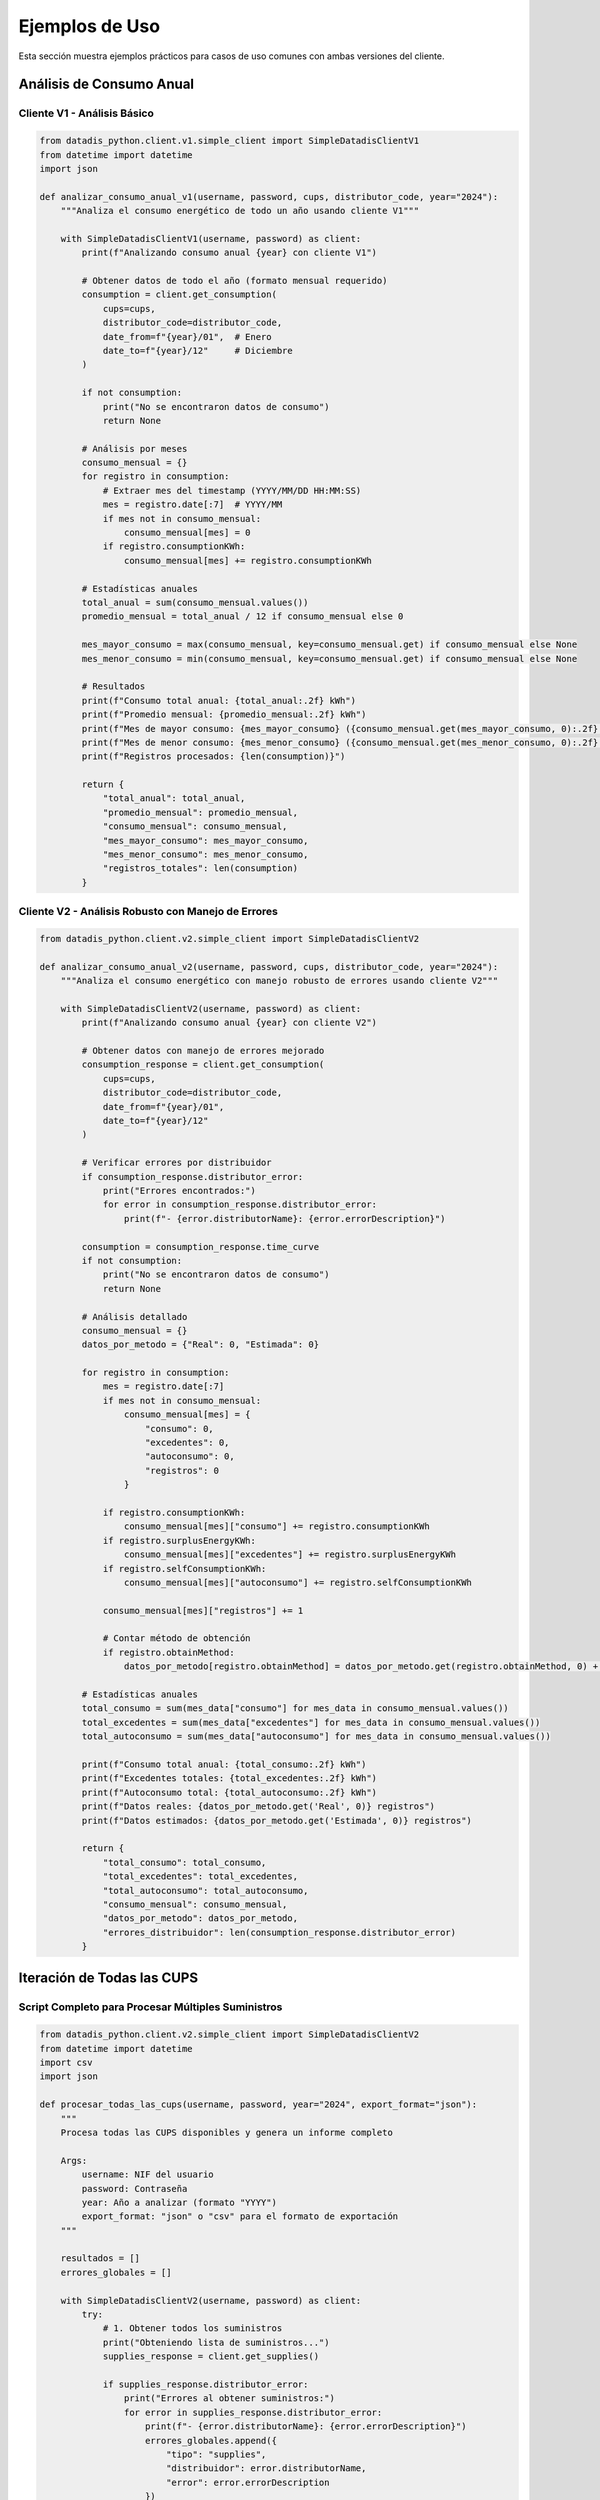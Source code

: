 Ejemplos de Uso
===============

Esta sección muestra ejemplos prácticos para casos de uso comunes con ambas versiones del cliente.

Análisis de Consumo Anual
--------------------------

Cliente V1 - Análisis Básico
~~~~~~~~~~~~~~~~~~~~~~~~~~~~~

.. code-block:: python

   from datadis_python.client.v1.simple_client import SimpleDatadisClientV1
   from datetime import datetime
   import json

   def analizar_consumo_anual_v1(username, password, cups, distributor_code, year="2024"):
       """Analiza el consumo energético de todo un año usando cliente V1"""

       with SimpleDatadisClientV1(username, password) as client:
           print(f"Analizando consumo anual {year} con cliente V1")

           # Obtener datos de todo el año (formato mensual requerido)
           consumption = client.get_consumption(
               cups=cups,
               distributor_code=distributor_code,
               date_from=f"{year}/01",  # Enero
               date_to=f"{year}/12"     # Diciembre
           )

           if not consumption:
               print("No se encontraron datos de consumo")
               return None

           # Análisis por meses
           consumo_mensual = {}
           for registro in consumption:
               # Extraer mes del timestamp (YYYY/MM/DD HH:MM:SS)
               mes = registro.date[:7]  # YYYY/MM
               if mes not in consumo_mensual:
                   consumo_mensual[mes] = 0
               if registro.consumptionKWh:
                   consumo_mensual[mes] += registro.consumptionKWh

           # Estadísticas anuales
           total_anual = sum(consumo_mensual.values())
           promedio_mensual = total_anual / 12 if consumo_mensual else 0

           mes_mayor_consumo = max(consumo_mensual, key=consumo_mensual.get) if consumo_mensual else None
           mes_menor_consumo = min(consumo_mensual, key=consumo_mensual.get) if consumo_mensual else None

           # Resultados
           print(f"Consumo total anual: {total_anual:.2f} kWh")
           print(f"Promedio mensual: {promedio_mensual:.2f} kWh")
           print(f"Mes de mayor consumo: {mes_mayor_consumo} ({consumo_mensual.get(mes_mayor_consumo, 0):.2f} kWh)")
           print(f"Mes de menor consumo: {mes_menor_consumo} ({consumo_mensual.get(mes_menor_consumo, 0):.2f} kWh)")
           print(f"Registros procesados: {len(consumption)}")

           return {
               "total_anual": total_anual,
               "promedio_mensual": promedio_mensual,
               "consumo_mensual": consumo_mensual,
               "mes_mayor_consumo": mes_mayor_consumo,
               "mes_menor_consumo": mes_menor_consumo,
               "registros_totales": len(consumption)
           }

Cliente V2 - Análisis Robusto con Manejo de Errores
~~~~~~~~~~~~~~~~~~~~~~~~~~~~~~~~~~~~~~~~~~~~~~~~~~~~

.. code-block:: python

   from datadis_python.client.v2.simple_client import SimpleDatadisClientV2

   def analizar_consumo_anual_v2(username, password, cups, distributor_code, year="2024"):
       """Analiza el consumo energético con manejo robusto de errores usando cliente V2"""

       with SimpleDatadisClientV2(username, password) as client:
           print(f"Analizando consumo anual {year} con cliente V2")

           # Obtener datos con manejo de errores mejorado
           consumption_response = client.get_consumption(
               cups=cups,
               distributor_code=distributor_code,
               date_from=f"{year}/01",
               date_to=f"{year}/12"
           )

           # Verificar errores por distribuidor
           if consumption_response.distributor_error:
               print("Errores encontrados:")
               for error in consumption_response.distributor_error:
                   print(f"- {error.distributorName}: {error.errorDescription}")

           consumption = consumption_response.time_curve
           if not consumption:
               print("No se encontraron datos de consumo")
               return None

           # Análisis detallado
           consumo_mensual = {}
           datos_por_metodo = {"Real": 0, "Estimada": 0}

           for registro in consumption:
               mes = registro.date[:7]
               if mes not in consumo_mensual:
                   consumo_mensual[mes] = {
                       "consumo": 0,
                       "excedentes": 0,
                       "autoconsumo": 0,
                       "registros": 0
                   }

               if registro.consumptionKWh:
                   consumo_mensual[mes]["consumo"] += registro.consumptionKWh
               if registro.surplusEnergyKWh:
                   consumo_mensual[mes]["excedentes"] += registro.surplusEnergyKWh
               if registro.selfConsumptionKWh:
                   consumo_mensual[mes]["autoconsumo"] += registro.selfConsumptionKWh

               consumo_mensual[mes]["registros"] += 1

               # Contar método de obtención
               if registro.obtainMethod:
                   datos_por_metodo[registro.obtainMethod] = datos_por_metodo.get(registro.obtainMethod, 0) + 1

           # Estadísticas anuales
           total_consumo = sum(mes_data["consumo"] for mes_data in consumo_mensual.values())
           total_excedentes = sum(mes_data["excedentes"] for mes_data in consumo_mensual.values())
           total_autoconsumo = sum(mes_data["autoconsumo"] for mes_data in consumo_mensual.values())

           print(f"Consumo total anual: {total_consumo:.2f} kWh")
           print(f"Excedentes totales: {total_excedentes:.2f} kWh")
           print(f"Autoconsumo total: {total_autoconsumo:.2f} kWh")
           print(f"Datos reales: {datos_por_metodo.get('Real', 0)} registros")
           print(f"Datos estimados: {datos_por_metodo.get('Estimada', 0)} registros")

           return {
               "total_consumo": total_consumo,
               "total_excedentes": total_excedentes,
               "total_autoconsumo": total_autoconsumo,
               "consumo_mensual": consumo_mensual,
               "datos_por_metodo": datos_por_metodo,
               "errores_distribuidor": len(consumption_response.distributor_error)
           }

Iteración de Todas las CUPS
----------------------------

Script Completo para Procesar Múltiples Suministros
~~~~~~~~~~~~~~~~~~~~~~~~~~~~~~~~~~~~~~~~~~~~~~~~~~~~

.. code-block:: python

   from datadis_python.client.v2.simple_client import SimpleDatadisClientV2
   from datetime import datetime
   import csv
   import json

   def procesar_todas_las_cups(username, password, year="2024", export_format="json"):
       """
       Procesa todas las CUPS disponibles y genera un informe completo

       Args:
           username: NIF del usuario
           password: Contraseña
           year: Año a analizar (formato "YYYY")
           export_format: "json" o "csv" para el formato de exportación
       """

       resultados = []
       errores_globales = []

       with SimpleDatadisClientV2(username, password) as client:
           try:
               # 1. Obtener todos los suministros
               print("Obteniendo lista de suministros...")
               supplies_response = client.get_supplies()

               if supplies_response.distributor_error:
                   print("Errores al obtener suministros:")
                   for error in supplies_response.distributor_error:
                       print(f"- {error.distributorName}: {error.errorDescription}")
                       errores_globales.append({
                           "tipo": "supplies",
                           "distribuidor": error.distributorName,
                           "error": error.errorDescription
                       })

               supplies = supplies_response.supplies
               if not supplies:
                   print("No se encontraron suministros")
                   return None

               print(f"Procesando {len(supplies)} puntos de suministro...")

               # 2. Procesar cada CUPS
               for i, supply in enumerate(supplies, 1):
                   print(f"\nProcesando {i}/{len(supplies)}: {supply.cups}")

                   resultado_cups = {
                       "cups": supply.cups,
                       "direccion": supply.address,
                       "provincia": supply.province,
                       "codigo_postal": supply.postalCode,
                       "distribuidor": supply.distributor,
                       "codigo_distribuidor": supply.distributorCode,
                       "tipo_punto": supply.pointType,
                       "fecha_procesamiento": datetime.now().isoformat()
                   }

                   try:
                       # Obtener datos de consumo
                       print(f"  Obteniendo consumo {year}...")
                       consumption_response = client.get_consumption(
                           cups=supply.cups,
                           distributor_code=supply.distributorCode,
                           date_from=f"{year}/01",
                           date_to=f"{year}/12"
                       )

                       if consumption_response.distributor_error:
                           for error in consumption_response.distributor_error:
                               errores_globales.append({
                                   "tipo": "consumption",
                                   "cups": supply.cups,
                                   "distribuidor": error.distributorName,
                                   "error": error.errorDescription
                               })

                       # Analizar consumo
                       consumption = consumption_response.time_curve
                       if consumption:
                           total_consumo = sum(c.consumptionKWh for c in consumption if c.consumptionKWh)
                           total_excedentes = sum(c.surplusEnergyKWh for c in consumption if c.surplusEnergyKWh)
                           registros_reales = len([c for c in consumption if c.obtainMethod == "Real"])

                           resultado_cups.update({
                               "consumo_total_kwh": round(total_consumo, 2),
                               "excedentes_total_kwh": round(total_excedentes, 2),
                               "registros_totales": len(consumption),
                               "registros_reales": registros_reales,
                               "tiene_autoconsumo": any(c.selfConsumptionKWh for c in consumption)
                           })
                       else:
                           resultado_cups.update({
                               "consumo_total_kwh": 0,
                               "excedentes_total_kwh": 0,
                               "registros_totales": 0,
                               "registros_reales": 0,
                               "tiene_autoconsumo": False,
                               "nota": "Sin datos de consumo"
                           })

                       # Obtener potencia máxima
                       print(f"  Obteniendo potencia máxima...")
                       max_power_response = client.get_max_power(
                           cups=supply.cups,
                           distributor_code=supply.distributorCode,
                           date_from=f"{year}/01",
                           date_to=f"{year}/12"
                       )

                       if max_power_response.max_power:
                           potencias = [p.maxPower for p in max_power_response.max_power]
                           resultado_cups["potencia_maxima_w"] = max(potencias)
                           resultado_cups["potencia_maxima_kw"] = round(max(potencias) / 1000, 2)
                       else:
                           resultado_cups["potencia_maxima_w"] = 0
                           resultado_cups["potencia_maxima_kw"] = 0

                       # Intentar obtener energía reactiva (solo V2)
                       try:
                           print(f"  Obteniendo energía reactiva...")
                           reactive_data = client.get_reactive_data(
                               cups=supply.cups,
                               distributor_code=supply.distributorCode,
                               date_from=f"{year}/01",
                               date_to=f"{year}/12"
                           )
                           resultado_cups["tiene_energia_reactiva"] = len(reactive_data) > 0
                           resultado_cups["registros_reactiva"] = len(reactive_data)
                       except Exception as e:
                           resultado_cups["tiene_energia_reactiva"] = False
                           resultado_cups["registros_reactiva"] = 0
                           resultado_cups["error_reactiva"] = str(e)

                       resultado_cups["estado"] = "procesado_exitosamente"
                       print(f"  Completado: {resultado_cups['consumo_total_kwh']} kWh")

                   except Exception as e:
                       print(f"  Error procesando {supply.cups}: {e}")
                       resultado_cups.update({
                           "estado": "error",
                           "error": str(e),
                           "consumo_total_kwh": 0,
                           "registros_totales": 0
                       })

                   resultados.append(resultado_cups)

               # 3. Generar resumen
               cups_exitosas = [r for r in resultados if r["estado"] == "procesado_exitosamente"]
               consumo_total_usuario = sum(r["consumo_total_kwh"] for r in cups_exitosas)

               resumen = {
                   "fecha_procesamiento": datetime.now().isoformat(),
                   "usuario": username,
                   "year_analizado": year,
                   "total_cups_procesadas": len(resultados),
                   "cups_exitosas": len(cups_exitosas),
                   "cups_con_errores": len(resultados) - len(cups_exitosas),
                   "consumo_total_usuario_kwh": round(consumo_total_usuario, 2),
                   "errores_globales": len(errores_globales)
               }

               print(f"\nResumen del procesamiento:")
               print(f"CUPS procesadas: {resumen['total_cups_procesadas']}")
               print(f"CUPS exitosas: {resumen['cups_exitosas']}")
               print(f"CUPS con errores: {resumen['cups_con_errores']}")
               print(f"Consumo total del usuario: {resumen['consumo_total_usuario_kwh']} kWh")

               # 4. Exportar resultados
               datos_export = {
                   "resumen": resumen,
                   "cups_detalle": resultados,
                   "errores_detalle": errores_globales
               }

               if export_format == "json":
                   filename = f"datadis_reporte_completo_{username}_{year}.json"
                   with open(filename, 'w', encoding='utf-8') as f:
                       json.dump(datos_export, f, indent=2, ensure_ascii=False)
                   print(f"Reporte exportado a: {filename}")

               elif export_format == "csv":
                   filename = f"datadis_cups_{username}_{year}.csv"
                   with open(filename, 'w', newline='', encoding='utf-8') as f:
                       if resultados:
                           writer = csv.DictWriter(f, fieldnames=resultados[0].keys())
                           writer.writeheader()
                           writer.writerows(resultados)
                   print(f"Datos de CUPS exportados a: {filename}")

               return datos_export

           except Exception as e:
               print(f"Error crítico en el procesamiento: {e}")
               return None

   # Ejemplo de uso
   if __name__ == "__main__":
       # Procesar todas las CUPS del usuario para 2024
       reporte = procesar_todas_las_cups(
           username="tu_nif",
           password="tu_contraseña",
           year="2024",
           export_format="json"
       )

Análisis Comparativo Entre Años
--------------------------------

.. code-block:: python

   def comparar_consumo_entre_years(username, password, cups, distributor_code, years=["2023", "2024"]):
       """Compara el consumo entre diferentes años"""

       with SimpleDatadisClientV2(username, password) as client:
           resultados_comparacion = {}

           for year in years:
               print(f"Analizando año {year}...")

               consumption_response = client.get_consumption(
                   cups=cups,
                   distributor_code=distributor_code,
                   date_from=f"{year}/01",
                   date_to=f"{year}/12"
               )

               if consumption_response.time_curve:
                   consumption = consumption_response.time_curve

                   # Análisis por trimestres
                   trimestres = {
                       "Q1": {"meses": ["01", "02", "03"], "consumo": 0},
                       "Q2": {"meses": ["04", "05", "06"], "consumo": 0},
                       "Q3": {"meses": ["07", "08", "09"], "consumo": 0},
                       "Q4": {"meses": ["10", "11", "12"], "consumo": 0}
                   }

                   total_year = 0
                   for registro in consumption:
                       if registro.consumptionKWh:
                           mes = registro.date[5:7]  # MM
                           total_year += registro.consumptionKWh

                           for trimestre, data in trimestres.items():
                               if mes in data["meses"]:
                                   data["consumo"] += registro.consumptionKWh

                   resultados_comparacion[year] = {
                       "total_anual": round(total_year, 2),
                       "trimestres": {k: round(v["consumo"], 2) for k, v in trimestres.items()},
                       "promedio_mensual": round(total_year / 12, 2),
                       "registros": len(consumption)
                   }
               else:
                   resultados_comparacion[year] = {
                       "total_anual": 0,
                       "error": "Sin datos disponibles"
                   }

           # Calcular diferencias
           if len(years) == 2 and all(year in resultados_comparacion for year in years):
               year1, year2 = years[0], years[1]
               total1 = resultados_comparacion[year1].get("total_anual", 0)
               total2 = resultados_comparacion[year2].get("total_anual", 0)

               if total1 > 0:
                   diferencia_absoluta = total2 - total1
                   diferencia_porcentual = (diferencia_absoluta / total1) * 100

                   print(f"Comparación {year1} vs {year2}:")
                   print(f"Consumo {year1}: {total1} kWh")
                   print(f"Consumo {year2}: {total2} kWh")
                   print(f"Diferencia: {diferencia_absoluta:+.2f} kWh ({diferencia_porcentual:+.1f}%)")

                   resultados_comparacion["comparacion"] = {
                       "diferencia_absoluta": round(diferencia_absoluta, 2),
                       "diferencia_porcentual": round(diferencia_porcentual, 1),
                       "tendencia": "incremento" if diferencia_absoluta > 0 else "reducción"
                   }

           return resultados_comparacion

Generación de Informes Detallados
----------------------------------

.. code-block:: python

   import matplotlib.pyplot as plt
   import pandas as pd

   def generar_informe_detallado(username, password, cups, distributor_code, year="2024"):
       """Genera un informe detallado con gráficos y estadísticas"""

       with SimpleDatadisClientV2(username, password) as client:
           # Obtener todos los datos
           print("Recopilando datos...")

           consumption_response = client.get_consumption(
               cups=cups,
               distributor_code=distributor_code,
               date_from=f"{year}/01",
               date_to=f"{year}/12"
           )

           max_power_response = client.get_max_power(
               cups=cups,
               distributor_code=distributor_code,
               date_from=f"{year}/01",
               date_to=f"{year}/12"
           )

           contract_response = client.get_contract_detail(
               cups=cups,
               distributor_code=distributor_code
           )

           # Preparar datos para análisis
           datos_consumo = []
           for registro in consumption_response.time_curve:
               datos_consumo.append({
                   "fecha": registro.date,
                   "consumo_kwh": registro.consumptionKWh or 0,
                   "excedentes_kwh": registro.surplusEnergyKWh or 0,
                   "autoconsumo_kwh": registro.selfConsumptionKWh or 0,
                   "metodo": registro.obtainMethod
               })

           # Crear DataFrame para análisis
           df = pd.DataFrame(datos_consumo)
           df['fecha'] = pd.to_datetime(df['fecha'])
           df['mes'] = df['fecha'].dt.to_period('M')

           # Análisis mensual
           resumen_mensual = df.groupby('mes').agg({
               'consumo_kwh': 'sum',
               'excedentes_kwh': 'sum',
               'autoconsumo_kwh': 'sum'
           }).round(2)

           # Información del contrato
           contrato_info = {}
           if contract_response.contract:
               contrato = contract_response.contract[0]
               contrato_info = {
                   "potencia_contratada_kw": contrato.contractedPowerkW,
                   "tarifa": contrato.accessFare,
                   "tipo_punto": contrato.pointType,
                   "tension": contrato.voltage,
                   "comercializadora": contrato.marketer
               }

           # Generar gráficos
           fig, axes = plt.subplots(2, 2, figsize=(15, 12))

           # Gráfico 1: Consumo mensual
           resumen_mensual['consumo_kwh'].plot(kind='bar', ax=axes[0,0], color='steelblue')
           axes[0,0].set_title('Consumo Mensual (kWh)')
           axes[0,0].set_ylabel('kWh')

           # Gráfico 2: Comparación consumo vs excedentes
           resumen_mensual[['consumo_kwh', 'excedentes_kwh']].plot(kind='bar', ax=axes[0,1])
           axes[0,1].set_title('Consumo vs Excedentes')
           axes[0,1].set_ylabel('kWh')

           # Gráfico 3: Evolución temporal del consumo
           df.set_index('fecha')['consumo_kwh'].resample('W').sum().plot(ax=axes[1,0], color='green')
           axes[1,0].set_title('Evolución Semanal del Consumo')
           axes[1,0].set_ylabel('kWh')

           # Gráfico 4: Distribución horaria (si hay datos horarios)
           if len(df) > 100:  # Solo si hay suficientes datos
               df['hora'] = df['fecha'].dt.hour
               consumo_por_hora = df.groupby('hora')['consumo_kwh'].mean()
               consumo_por_hora.plot(kind='bar', ax=axes[1,1], color='orange')
               axes[1,1].set_title('Patrón de Consumo por Hora')
               axes[1,1].set_ylabel('kWh promedio')

           plt.tight_layout()
           plt.savefig(f'informe_consumo_{cups}_{year}.png', dpi=300, bbox_inches='tight')
           print(f"Gráficos guardados en: informe_consumo_{cups}_{year}.png")

           # Resumen estadístico
           estadisticas = {
               "periodo_analizado": f"{year}",
               "cups": cups,
               "total_registros": len(df),
               "consumo_total_kwh": round(df['consumo_kwh'].sum(), 2),
               "consumo_promedio_mensual": round(df['consumo_kwh'].sum() / 12, 2),
               "mes_mayor_consumo": str(resumen_mensual['consumo_kwh'].idxmax()),
               "mes_menor_consumo": str(resumen_mensual['consumo_kwh'].idxmin()),
               "tiene_autoconsumo": df['autoconsumo_kwh'].sum() > 0,
               "total_excedentes_kwh": round(df['excedentes_kwh'].sum(), 2),
               "contrato": contrato_info
           }

           # Guardar informe completo
           with open(f'informe_detallado_{cups}_{year}.json', 'w', encoding='utf-8') as f:
               json.dump(estadisticas, f, indent=2, ensure_ascii=False, default=str)

           print("Informe detallado generado:")
           print(f"- Consumo total: {estadisticas['consumo_total_kwh']} kWh")
           print(f"- Promedio mensual: {estadisticas['consumo_promedio_mensual']} kWh")
           print(f"- Mayor consumo: {estadisticas['mes_mayor_consumo']}")
           print(f"- Tiene autoconsumo: {estadisticas['tiene_autoconsumo']}")

           return estadisticas

   # Ejemplo de uso completo
   if __name__ == "__main__":
       # Configuración
       USERNAME = "tu_nif"
       PASSWORD = "tu_contraseña"
       YEAR = "2024"

       # Obtener CUPS disponibles
       with SimpleDatadisClientV2(USERNAME, PASSWORD) as client:
           supplies_response = client.get_supplies()

           if supplies_response.supplies:
               primera_cups = supplies_response.supplies[0]
               print(f"Analizando CUPS: {primera_cups.cups}")

               # Generar informe detallado
               informe = generar_informe_detallado(
                   USERNAME,
                   PASSWORD,
                   primera_cups.cups,
                   primera_cups.distributorCode,
                   YEAR
               )
